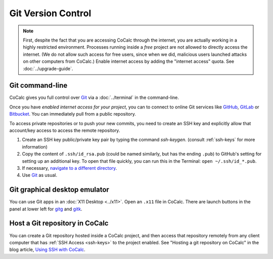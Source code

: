 .. index:: Git
.. index:: GitHub
.. index:: GitLab
.. index:: Bitbucket

=========================
Git Version Control
=========================


.. note::

    First, despite the fact that you are accessing CoCalc through the internet,
    you are actually working in a highly restricted environment.
    Processes running inside a *free* project are not allowed to directly access the internet.
    (We do not allow such access for free users, since when we did,
    malicious users launched attacks on other computers from CoCalc.)
    Enable internet access by adding the "internet access" quota.  See :doc:`../upgrade-guide`.


.. index:: Git; in command-line terminal

Git command-line
========================

CoCalc gives you full control over `Git`_ via a :doc:`../terminal` in the command-line.

Once you have *enabled internet access for your project*, you can to connect to online Git services like
`GitHub <https://www.github.com>`_, `GitLab <https://about.gitlab.com/>`_ or `Bitbucket <https://bitbucket.org/>`_.
You can immediately pull from a public repository.

To access private repositories or to push your new commits,
you need to create an SSH key and explicitly allow that account/key access to access the remote repository.

1. Create an SSH key public/private key pair by typing the command `ssh-keygen`. (consult :ref:`ssh-keys` for more information)

2. Copy the content of ``.ssh/id_rsa.pub`` (could be named similarly, but has the ending ``.pub``) to GitHub's setting for setting up an additional key. To open that file quickly, you can run this in the Terminal: ``open ~/.ssh/id_*.pub``.

3. If necessary, `navigate to a different directory <https://ryanstutorials.net/linuxtutorial/navigation.php>`_.

4. Use `Git`_ as usual.

.. index:: Git; in X11 desktop

Git graphical desktop emulator
===================================

You can use Git apps in an :doc:`X11 Desktop <../x11>`.
Open an ``.x11`` file in CoCalc. There are launch buttons in the panel at lower left for `gitg`_ and `gitk`_.

.. index:: Git; repo hosted in CoCalc project

Host a Git repository in CoCalc
=====================================

You can create a Git repository hosted inside a CoCalc project, and then access that repository remotely from any client computer that has :ref:`SSH Access <ssh-keys>` to the project enabled. See "Hosting a git repository on CoCalc" in the blog article, `Using SSH with CoCalc <http://blog.sagemath.com/cocalc/2017/09/08/using-ssh-with-cocalc.html>`_.



.. _gitg: https://wiki.gnome.org/Apps/Gitg/
.. _gitk: https://git-scm.com/docs/gitk
.. _Git: https://www.git-scm.org

